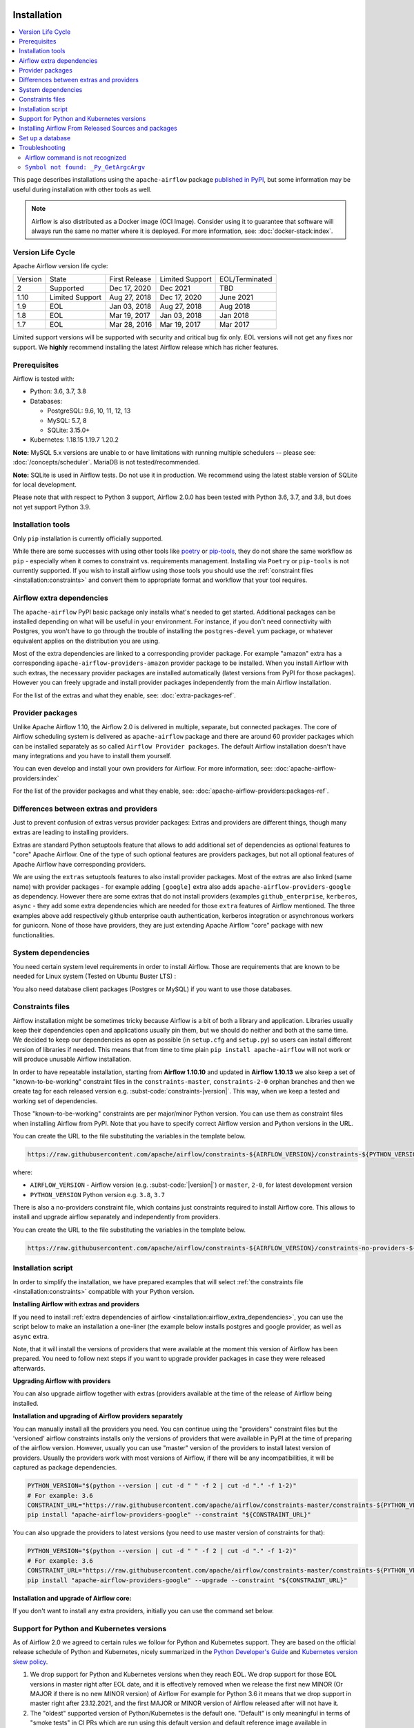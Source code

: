  .. Licensed to the Apache Software Foundation (ASF) under one
    or more contributor license agreements.  See the NOTICE file
    distributed with this work for additional information
    regarding copyright ownership.  The ASF licenses this file
    to you under the Apache License, Version 2.0 (the
    "License"); you may not use this file except in compliance
    with the License.  You may obtain a copy of the License at

 ..   http://www.apache.org/licenses/LICENSE-2.0

 .. Unless required by applicable law or agreed to in writing,
    software distributed under the License is distributed on an
    "AS IS" BASIS, WITHOUT WARRANTIES OR CONDITIONS OF ANY
    KIND, either express or implied.  See the License for the
    specific language governing permissions and limitations
    under the License.


Installation
------------

.. contents:: :local:

This page describes installations using the ``apache-airflow`` package `published in
PyPI <https://pypi.org/project/apache-airflow/>`__, but some information may be useful during
installation with other tools as well.

.. note::

    Airflow is also distributed as a Docker image (OCI Image). Consider using it to guarantee that software will always run the same no matter where it is deployed. For more information, see: :doc:`docker-stack:index`.

Version Life Cycle
''''''''''''''''''

Apache Airflow version life cycle:

+---------+-----------------+---------------+-----------------+----------------+
| Version | State           | First Release | Limited Support | EOL/Terminated |
+---------+-----------------+---------------+-----------------+----------------+
| 2       | Supported       | Dec 17, 2020  | Dec 2021        | TBD            |
+---------+-----------------+---------------+-----------------+----------------+
| 1.10    | Limited Support | Aug 27, 2018  | Dec 17, 2020    | June 2021      |
+---------+-----------------+---------------+-----------------+----------------+
| 1.9     | EOL             | Jan 03, 2018  | Aug 27, 2018    | Aug 2018       |
+---------+-----------------+---------------+-----------------+----------------+
| 1.8     | EOL             | Mar 19, 2017  | Jan 03, 2018    | Jan 2018       |
+---------+-----------------+---------------+-----------------+----------------+
| 1.7     | EOL             | Mar 28, 2016  | Mar 19, 2017    | Mar 2017       |
+---------+-----------------+---------------+-----------------+----------------+

Limited support versions will be supported with security and critical bug fix only.
EOL versions will not get any fixes nor support.
We **highly** recommend installing the latest Airflow release which has richer features.


Prerequisites
'''''''''''''

Airflow is tested with:

* Python: 3.6, 3.7, 3.8

* Databases:

  * PostgreSQL:  9.6, 10, 11, 12, 13
  * MySQL: 5.7, 8
  * SQLite: 3.15.0+

* Kubernetes: 1.18.15 1.19.7 1.20.2

**Note:** MySQL 5.x versions are unable to or have limitations with
running multiple schedulers -- please see: :doc:`/concepts/scheduler`. MariaDB is not tested/recommended.

**Note:** SQLite is used in Airflow tests. Do not use it in production. We recommend
using the latest stable version of SQLite for local development.

Please note that with respect to Python 3 support, Airflow 2.0.0 has been
tested with Python 3.6, 3.7, and 3.8, but does not yet support Python 3.9.

Installation tools
''''''''''''''''''

Only ``pip`` installation is currently officially supported.

While there are some successes with using other tools like `poetry <https://python-poetry.org/>`_ or
`pip-tools <https://pypi.org/project/pip-tools/>`_, they do not share the same workflow as
``pip`` - especially when it comes to constraint vs. requirements management.
Installing via ``Poetry`` or ``pip-tools`` is not currently supported. If you wish to install airflow
using those tools you should use the :ref:`constraint files <installation:constraints>`  and convert them to appropriate
format and workflow that your tool requires.

.. _installation:airflow_extra_dependencies:

Airflow extra dependencies
''''''''''''''''''''''''''

The ``apache-airflow`` PyPI basic package only installs what's needed to get started.
Additional packages can be installed depending on what will be useful in your
environment. For instance, if you don't need connectivity with Postgres,
you won't have to go through the trouble of installing the ``postgres-devel``
yum package, or whatever equivalent applies on the distribution you are using.

Most of the extra dependencies are linked to a corresponding provider package. For example "amazon" extra
has a corresponding ``apache-airflow-providers-amazon`` provider package to be installed. When you install
Airflow with such extras, the necessary provider packages are installed automatically (latest versions from
PyPI for those packages). However you can freely upgrade and install provider packages independently from
the main Airflow installation.

For the list of the extras and what they enable, see: :doc:`extra-packages-ref`.

.. _installation:provider_packages:

Provider packages
'''''''''''''''''

Unlike Apache Airflow 1.10, the Airflow 2.0 is delivered in multiple, separate, but connected packages.
The core of Airflow scheduling system is delivered as ``apache-airflow`` package and there are around
60 provider packages which can be installed separately as so called ``Airflow Provider packages``.
The default Airflow installation doesn't have many integrations and you have to install them yourself.

You can even develop and install your own providers for Airflow. For more information,
see: :doc:`apache-airflow-providers:index`

For the list of the provider packages and what they enable, see: :doc:`apache-airflow-providers:packages-ref`.

Differences between extras and providers
''''''''''''''''''''''''''''''''''''''''

Just to prevent confusion of extras versus provider packages: Extras and providers are different things,
though many extras are leading to installing providers.

Extras are standard Python setuptools feature that allows to add additional set of dependencies as
optional features to "core" Apache Airflow. One of the type of such optional features are providers
packages, but not all optional features of Apache Airflow have corresponding providers.

We are using the ``extras`` setuptools features to also install provider packages.
Most of the extras are also linked (same name) with provider packages - for example adding ``[google]``
extra also adds ``apache-airflow-providers-google`` as dependency. However there are some extras that do
not install providers (examples ``github_enterprise``, ``kerberos``, ``async`` - they add some extra
dependencies which are needed for those ``extra`` features of Airflow mentioned. The three examples
above add respectively github enterprise oauth authentication, kerberos integration or
asynchronous workers for gunicorn. None of those have providers, they are just extending Apache Airflow
"core" package with new functionalities.

System dependencies
'''''''''''''''''''

You need certain system level requirements in order to install Airflow. Those are requirements that are known
to be needed for Linux system (Tested on Ubuntu Buster LTS) :

.. code-block:: bash
   :substitutions:

   sudo apt-get install -y --no-install-recommends \
           freetds-bin \
           krb5-user \
           ldap-utils \
           libffi6 \
           libsasl2-2 \
           libsasl2-modules \
           libssl1.1 \
           locales  \
           lsb-release \
           sasl2-bin \
           sqlite3 \
           unixodbc

You also need database client packages (Postgres or MySQL) if you want to use those databases.

.. _installation:constraints:

Constraints files
'''''''''''''''''

Airflow installation might be sometimes tricky because Airflow is a bit of both a library and application.
Libraries usually keep their dependencies open and applications usually pin them, but we should do neither
and both at the same time. We decided to keep our dependencies as open as possible
(in ``setup.cfg`` and ``setup.py``) so users can install different
version of libraries if needed. This means that from time to time plain ``pip install apache-airflow`` will
not work or will produce unusable Airflow installation.

In order to have repeatable installation, starting from **Airflow 1.10.10** and updated in
**Airflow 1.10.13** we also keep a set of "known-to-be-working" constraint files in the
``constraints-master``, ``constraints-2-0`` orphan branches and then we create tag
for each released version e.g. :subst-code:`constraints-|version|`. This way, when we keep a tested and working set of dependencies.

Those "known-to-be-working" constraints are per major/minor Python version. You can use them as constraint
files when installing Airflow from PyPI. Note that you have to specify correct Airflow version
and Python versions in the URL.

You can create the URL to the file substituting the variables in the template below.

.. code-block::

  https://raw.githubusercontent.com/apache/airflow/constraints-${AIRFLOW_VERSION}/constraints-${PYTHON_VERSION}.txt

where:

- ``AIRFLOW_VERSION`` - Airflow version (e.g. :subst-code:`|version|`) or ``master``, ``2-0``, for latest development version
- ``PYTHON_VERSION`` Python version e.g. ``3.8``, ``3.7``

There is also a no-providers constraint file, which contains just constraints required to install Airflow core. This allows
to install and upgrade airflow separately and independently from providers.

You can create the URL to the file substituting the variables in the template below.

.. code-block::

  https://raw.githubusercontent.com/apache/airflow/constraints-${AIRFLOW_VERSION}/constraints-no-providers-${PYTHON_VERSION}.txt

Installation script
'''''''''''''''''''

In order to simplify the installation, we have prepared examples that will select
:ref:`the constraints file <installation:constraints>` compatible with your Python version.

**Installing Airflow with extras and providers**

If you need to install :ref:`extra dependencies of airflow <installation:airflow_extra_dependencies>`,
you can use the script below to make an installation a one-liner (the example below installs
postgres and google provider, as well as ``async`` extra.

.. code-block:: bash
    :substitutions:

    AIRFLOW_VERSION=|version|
    PYTHON_VERSION="$(python --version | cut -d " " -f 2 | cut -d "." -f 1-2)"
    CONSTRAINT_URL="https://raw.githubusercontent.com/apache/airflow/constraints-${AIRFLOW_VERSION}/constraints-${PYTHON_VERSION}.txt"
    pip install "apache-airflow[async,postgres,google]==${AIRFLOW_VERSION}" --constraint "${CONSTRAINT_URL}"

Note, that it will install the versions of providers that were available at the moment this version of Airflow
has been prepared. You need to follow next steps if you want to upgrade provider packages in case they were
released afterwards.


**Upgrading Airflow with providers**

You can also upgrade airflow together with extras (providers available at the time of the release of Airflow
being installed.


.. code-block:: bash
    :substitutions:

    AIRFLOW_VERSION=|version|
    PYTHON_VERSION="$(python --version | cut -d " " -f 2 | cut -d "." -f 1-2)"
    CONSTRAINT_URL="https://raw.githubusercontent.com/apache/airflow/constraints-${AIRFLOW_VERSION}/constraints-${PYTHON_VERSION}.txt"
    pip install --upgrade "apache-airflow[postgres,google]==${AIRFLOW_VERSION}" --constraint "${CONSTRAINT_URL}"

**Installation and upgrading of Airflow providers separately**

You can manually install all the providers you need. You can continue using the "providers" constraint files
but the 'versioned' airflow constraints installs only the versions of providers that were available in PyPI at
the time of preparing of the airflow version. However, usually you can use "master" version of the providers
to install latest version of providers. Usually the providers work with most versions of Airflow, if there
will be any incompatibilities, it will be captured as package dependencies.

.. code-block:: bash

    PYTHON_VERSION="$(python --version | cut -d " " -f 2 | cut -d "." -f 1-2)"
    # For example: 3.6
    CONSTRAINT_URL="https://raw.githubusercontent.com/apache/airflow/constraints-master/constraints-${PYTHON_VERSION}.txt"
    pip install "apache-airflow-providers-google" --constraint "${CONSTRAINT_URL}"

You can also upgrade the providers to latest versions (you need to use master version of constraints for that):

.. code-block:: bash

    PYTHON_VERSION="$(python --version | cut -d " " -f 2 | cut -d "." -f 1-2)"
    # For example: 3.6
    CONSTRAINT_URL="https://raw.githubusercontent.com/apache/airflow/constraints-master/constraints-${PYTHON_VERSION}.txt"
    pip install "apache-airflow-providers-google" --upgrade --constraint "${CONSTRAINT_URL}"


**Installation and upgrade of Airflow core:**

If you don't want to install any extra providers, initially you can use the command set below.

.. code-block:: bash
    :substitutions:

    AIRFLOW_VERSION=|version|
    PYTHON_VERSION="$(python --version | cut -d " " -f 2 | cut -d "." -f 1-2)"
    # For example: 3.6
    CONSTRAINT_URL="https://raw.githubusercontent.com/apache/airflow/constraints-${AIRFLOW_VERSION}/constraints-no-providers-${PYTHON_VERSION}.txt"
    # For example: https://raw.githubusercontent.com/apache/airflow/constraints-no-providers-|version|/constraints-3.6.txt
    pip install "apache-airflow==${AIRFLOW_VERSION}" --constraint "${CONSTRAINT_URL}"


Support for Python and Kubernetes versions
''''''''''''''''''''''''''''''''''''''''''

As of Airflow 2.0 we agreed to certain rules we follow for Python and Kubernetes support.
They are based on the official release schedule of Python and Kubernetes, nicely summarized in the
`Python Developer's Guide <https://devguide.python.org/#status-of-python-branches>`_ and
`Kubernetes version skew policy <https://kubernetes.io/docs/setup/release/version-skew-policy>`_.

1. We drop support for Python and Kubernetes versions when they reach EOL. We drop support for those
   EOL versions in master right after EOL date, and it is effectively removed when we release the
   first new MINOR (Or MAJOR if there is no new MINOR version) of Airflow
   For example for Python 3.6 it means that we drop support in master right after 23.12.2021, and the first
   MAJOR or MINOR version of Airflow released after will not have it.

2. The "oldest" supported version of Python/Kubernetes is the default one. "Default" is only meaningful
   in terms of "smoke tests" in CI PRs which are run using this default version and default reference
   image available in DockerHub. Currently ``apache/airflow:latest`` and ``apache/airflow:2.0.2`` images
   are both Python 3.6 images, however the first MINOR/MAJOR release of Airflow release after 23.12.2021 will
   become Python 3.7 images.

3. We support a new version of Python/Kubernetes in master after they are officially released, as soon as we
   make them work in our CI pipeline (which might not be immediate due to dependencies catching up with
   new versions of Python mostly) we release a new images/support in Airflow based on the working CI setup.

Installing Airflow From Released Sources and packages
'''''''''''''''''''''''''''''''''''''''''''''''''''''

You can also install Airflow using the official sources and packages. Those sources and packages
released are the "official" sources of installation that you can use if you want to verify the
origin of the packages and want to verify checksums and signatures of the packages.

The packages are available at the
`Official Apache Software Foundations Downloads page <https://downloads.apache.org/airflow/>`_

The |version| downloads are available at:

* `Apache Airflow |version| sdist package <https://downloads.apache.org/airflow/|version|/apache-airflow-|version|-bin.tar.gz>`_ (`asc <https://downloads.apache.org/airflow/|version|/apache-airflow-|version|-bin.tar.gz.asc>`__, `sha512 <https://downloads.apache.org/airflow/|version|/apache-airflow-|version|-bin.tar.gz.sha512>`__)
* `Apache Airflow |version| wheel package <https://downloads.apache.org/airflow/|version|/apache_airflow-|version|-py3-none-any.whl>`_ (`asc <https://downloads.apache.org/airflow/|version|/apache_airflow-|version|-py3-none-any.whl.asc>`__, `sha512 <https://downloads.apache.org/airflow/|version|/apache_airflow-|version|-py3-none-any.whl.sha512>`__)
* `Apache Airflow |version| sources <https://downloads.apache.org/airflow/|version|/apache-airflow-|version|-source.tar.gz>`_ (`asc <https://downloads.apache.org/airflow/|version|/apache-airflow-|version|-source.tar.gz.asc>`__, `sha512 <https://downloads.apache.org/airflow/|version|/apache-airflow-|version|-source.tar.gz.sha512>`__)


Set up a database
'''''''''''''''''

Airflow requires a database. If you're just experimenting and learning Airflow, you can stick with the
default SQLite option. If you don't want to use SQLite, then take a look at
:doc:`howto/set-up-database` to setup a different database.


Troubleshooting
'''''''''''''''

This section describes how to troubleshoot installation issues.

Airflow command is not recognized
"""""""""""""""""""""""""""""""""

If the ``airflow`` command is not getting recognized (can happen on Windows when using WSL), then
ensure that ``~/.local/bin`` is in your ``PATH`` environment variable, and add it in if necessary:

.. code-block:: bash

    PATH=$PATH:~/.local/bin

You can also start airflow with ``python -m airflow``

``Symbol not found: _Py_GetArgcArgv``
"""""""""""""""""""""""""""""""""""""

If you see ``Symbol not found: _Py_GetArgcArgv`` while starting or importing Airflow, this may mean that you are using an incompatible version of Python.
For a homebrew installed version of Python, this is generally caused by using Python in ``/usr/local/opt/bin`` rather than the Frameworks installation (e.g. for ``python 3.7``: ``/usr/local/opt/python@3.7/Frameworks/Python.framework/Versions/3.7``).

The crux of the issue is that a library Airflow depends on, ``setproctitle``, uses a non-public Python API
which is not available from the standard installation ``/usr/local/opt/`` (which symlinks to a path under ``/usr/local/Cellar``).

An easy fix is just to ensure you use a version of Python that has a dylib of the Python library available. For example:

.. code-block:: bash

  # Note: these instructions are for python3.7 but can be loosely modified for other versions
  brew install python@3.7
  virtualenv -p /usr/local/opt/python@3.7/Frameworks/Python.framework/Versions/3.7/bin/python3 .toy-venv
  source .toy-venv/bin/activate
  pip install apache-airflow
  python
  >>> import setproctitle
  # Success!

Alternatively, you can download and install Python directly from the `Python website <https://www.python.org/>`__.
